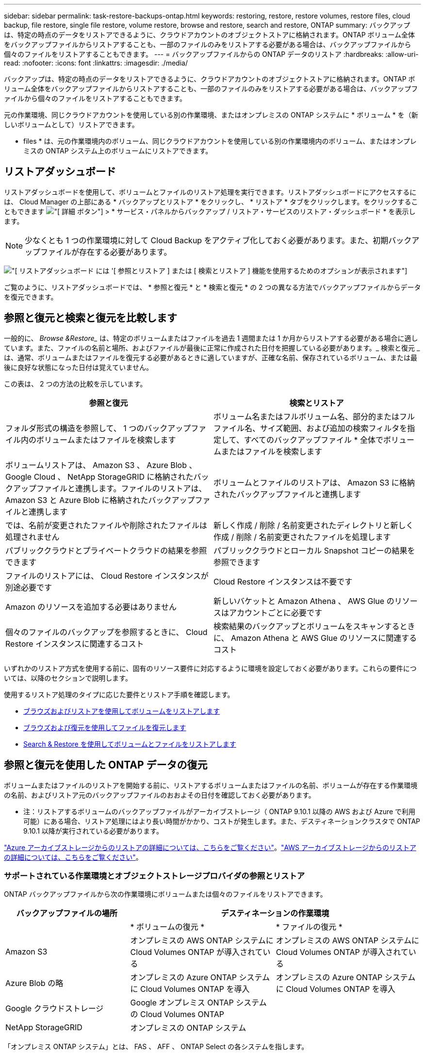 ---
sidebar: sidebar 
permalink: task-restore-backups-ontap.html 
keywords: restoring, restore, restore volumes, restore files, cloud backup, file restore, single file restore, volume restore, browse and restore, search and restore, ONTAP 
summary: バックアップは、特定の時点のデータをリストアできるように、クラウドアカウントのオブジェクトストアに格納されます。ONTAP ボリューム全体をバックアップファイルからリストアすることも、一部のファイルのみをリストアする必要がある場合は、バックアップファイルから個々のファイルをリストアすることもできます。 
---
= バックアップファイルからの ONTAP データのリストア
:hardbreaks:
:allow-uri-read: 
:nofooter: 
:icons: font
:linkattrs: 
:imagesdir: ./media/


[role="lead"]
バックアップは、特定の時点のデータをリストアできるように、クラウドアカウントのオブジェクトストアに格納されます。ONTAP ボリューム全体をバックアップファイルからリストアすることも、一部のファイルのみをリストアする必要がある場合は、バックアップファイルから個々のファイルをリストアすることもできます。

元の作業環境、同じクラウドアカウントを使用している別の作業環境、またはオンプレミスの ONTAP システムに * ボリューム * を（新しいボリュームとして）リストアできます。

* files * は、元の作業環境内のボリューム、同じクラウドアカウントを使用している別の作業環境内のボリューム、またはオンプレミスの ONTAP システム上のボリュームにリストアできます。



== リストアダッシュボード

リストアダッシュボードを使用して、ボリュームとファイルのリストア処理を実行できます。リストアダッシュボードにアクセスするには、 Cloud Manager の上部にある * バックアップとリストア * をクリックし、 * リストア * タブをクリックします。をクリックすることもできます image:screenshot_gallery_options.gif["[ 詳細 ] ボタン"] > * サービス・パネルからバックアップ / リストア・サービスのリストア・ダッシュボード * を表示します。


NOTE: 少なくとも 1 つの作業環境に対して Cloud Backup をアクティブ化しておく必要があります。また、初期バックアップファイルが存在する必要があります。

image:screenshot_restore_dashboard.png["[ リストアダッシュボード ] には '[ 参照とリストア ] または [ 検索とリストア ] 機能を使用するためのオプションが表示されます"]

ご覧のように、リストアダッシュボードでは、 * 参照と復元 * と * 検索と復元 * の 2 つの異なる方法でバックアップファイルからデータを復元できます。



== 参照と復元と検索と復元を比較します

一般的に、 _Browse &Restore__ は、特定のボリュームまたはファイルを過去 1 週間または 1 か月からリストアする必要がある場合に適しています。また、ファイルの名前と場所、およびファイルが最後に正常に作成された日付を把握している必要があります。_ 検索と復元 _ は、通常、ボリュームまたはファイルを復元する必要があるときに適していますが、正確な名前、保存されているボリューム、または最後に良好な状態になった日付は覚えていません。

この表は、 2 つの方法の比較を示しています。

[cols="50,50"]
|===
| 参照と復元 | 検索とリストア 


| フォルダ形式の構造を参照して、 1 つのバックアップファイル内のボリュームまたはファイルを検索します | ボリューム名またはフルボリューム名、部分的またはフルファイル名、サイズ範囲、および追加の検索フィルタを指定して、すべてのバックアップファイル * 全体でボリュームまたはファイルを検索します 


| ボリュームリストアは、 Amazon S3 、 Azure Blob 、 Google Cloud 、 NetApp StorageGRID に格納されたバックアップファイルと連携します。ファイルのリストアは、 Amazon S3 と Azure Blob に格納されたバックアップファイルと連携します | ボリュームとファイルのリストアは、 Amazon S3 に格納されたバックアップファイルと連携します 


| では、名前が変更されたファイルや削除されたファイルは処理されません | 新しく作成 / 削除 / 名前変更されたディレクトリと新しく作成 / 削除 / 名前変更されたファイルを処理します 


| パブリッククラウドとプライベートクラウドの結果を参照できます | パブリッククラウドとローカル Snapshot コピーの結果を参照できます 


| ファイルのリストアには、 Cloud Restore インスタンスが別途必要です | Cloud Restore インスタンスは不要です 


| Amazon のリソースを追加する必要はありません | 新しいバケットと Amazon Athena 、 AWS Glue のリソースはアカウントごとに必要です 


| 個々のファイルのバックアップを参照するときに、 Cloud Restore インスタンスに関連するコスト | 検索結果のバックアップとボリュームをスキャンするときに、 Amazon Athena と AWS Glue のリソースに関連するコスト 
|===
いずれかのリストア方式を使用する前に、固有のリソース要件に対応するように環境を設定しておく必要があります。これらの要件については、以降のセクションで説明します。

使用するリストア処理のタイプに応じた要件とリストア手順を確認します。

* <<Restoring volumes using Browse & Restore,ブラウズおよびリストアを使用してボリュームをリストアします>>
* <<Restoring ONTAP files using Browse & Restore,ブラウズおよび復元を使用してファイルを復元します>>
* <<Restoring volumes and files using Search & Restore,Search & Restore を使用してボリュームとファイルをリストアします>>




== 参照と復元を使用した ONTAP データの復元

ボリュームまたはファイルのリストアを開始する前に、リストアするボリュームまたはファイルの名前、ボリュームが存在する作業環境の名前、およびリストア元のバックアップファイルのおおよその日付を確認しておく必要があります。

* 注：リストアするボリュームのバックアップファイルがアーカイブストレージ（ ONTAP 9.10.1 以降の AWS および Azure で利用可能）にある場合、リストア処理にはより長い時間がかかり、コストが発生します。また、デスティネーションクラスタで ONTAP 9.10.1 以降が実行されている必要があります。

link:reference-azure-backup-tiers.html["Azure アーカイブストレージからのリストアの詳細については、こちらをご覧ください"]。link:reference-aws-backup-tiers.html["AWS アーカイブストレージからのリストアの詳細については、こちらをご覧ください"]。



=== サポートされている作業環境とオブジェクトストレージプロバイダの参照とリストア

ONTAP バックアップファイルから次の作業環境にボリュームまたは個々のファイルをリストアできます。

[cols="30,35,35"]
|===
| バックアップファイルの場所 2+| デスティネーションの作業環境 


|  | * ボリュームの復元 * | * ファイルの復元 * 


| Amazon S3 | オンプレミスの AWS ONTAP システムに Cloud Volumes ONTAP が導入されている | オンプレミスの AWS ONTAP システムに Cloud Volumes ONTAP が導入されている 


| Azure Blob の略 | オンプレミスの Azure ONTAP システムに Cloud Volumes ONTAP を導入 | オンプレミスの Azure ONTAP システムに Cloud Volumes ONTAP を導入 


| Google クラウドストレージ | Google オンプレミス ONTAP システムの Cloud Volumes ONTAP |  


| NetApp StorageGRID | オンプレミスの ONTAP システム |  
|===
「オンプレミス ONTAP システム」とは、 FAS 、 AFF 、 ONTAP Select の各システムを指します。


NOTE: バックアップファイルがアーカイブストレージにある場合は、ボリュームリストアのみがサポートされます。Browse & Restore の使用時に、アーカイブストレージからのファイルのリストアは現在サポートされていません。



=== Browse & Restore を使用してボリュームをリストアする

バックアップファイルからボリュームをリストアすると、 Cloud Backup はバックアップのデータを使用して _new_volume を作成します。データは、元の作業環境のボリューム、またはソースの作業環境と同じクラウドアカウントにある別の作業環境にリストアできます。オンプレミスの ONTAP システムにボリュームをリストアすることもできます。

image:diagram_browse_restore_volume.png["ブラウズおよびリストアを使用してボリューム・リストアを実行するフローを示す図"]

この出力からわかるように、ボリュームリストアを実行するには、作業環境名、ボリューム名、バックアップファイルの日付を確認しておく必要があります。

次のビデオでは、ボリュームのリストア手順を簡単に紹介しています。

video::9Og5agUWyRk[youtube, width=848,height=480,end=164]
.手順
. Backup & Restore * サービスを選択します。
. [* Restore * （復元） ] タブをクリックすると、 [Restore Dashboard （復元ダッシュボード） ] が表示されます。
. [_Browse & Restore_] セクションで、 [* Restore Volume] をクリックします。
+
image:screenshot_restore_volume_selection.png["Restore Dashboard から Restore Volumes （ボリュームの復元）ボタンを選択するスクリーンショット。"]

. [ ソースの選択 ] ページで ' リストアするボリュームのバックアップ・ファイルに移動しますリストア元の日付 / 時刻スタンプを含む * Working Environment * 、 * Volume * 、および * Backup * ファイルを選択します。
+
image:screenshot_restore_select_volume_snapshot.png["リストアする作業環境、ボリューム、およびボリュームのバックアップファイルを選択するスクリーンショット。"]

. [* Continue （続行） ] をクリックします
. [ リストア先の選択 ] ページで、ボリュームをリストアする * 作業環境 * を選択します。
+
image:screenshot_restore_select_work_env_volume.png["リストアするボリュームのデスティネーション作業環境の選択のスクリーンショット。"]

. オンプレミスの ONTAP システムを選択し、オブジェクトストレージへのクラスタ接続をまだ設定していない場合は、追加情報を入力するように求められます。
+
** Amazon S3 からリストアする場合、デスティネーションボリュームを配置する ONTAP クラスタ内の IPspace を選択し、 ONTAP クラスタに S3 バケットへのアクセスを許可するために作成したユーザのアクセスキーとシークレットキーを入力します。 さらに、必要に応じて、セキュアなデータ転送を行うためのプライベート VPC エンドポイントを選択できます。
** Azure Blob からリストアする場合は、デスティネーションボリュームを配置する ONTAP クラスタ内の IPspace を選択し、オブジェクトストレージにアクセスする Azure サブスクリプションを選択します。また、 VNet とサブネットを選択して、データ転送を安全に行うプライベートエンドポイントを選択することもできます。
** Google Cloud Storage からリストアする場合は、オブジェクトストレージ、バックアップが格納されているリージョン、およびデスティネーションボリュームが配置される ONTAP クラスタ内の IPspace にアクセスするために、 Google Cloud Project とアクセスキーとシークレットキーを選択します。
** StorageGRID からリストアする場合は、オブジェクトストレージへのアクセスに必要なアクセスキーとシークレットキー、およびデスティネーションボリュームを配置する ONTAP クラスタの IPspace を選択します。


. リストアしたボリュームに使用する名前を入力し、ボリュームを配置する Storage VM を選択します。デフォルトでは、 * <source_volume_name> _ Restore * がボリューム名として使用されます。
+
image:screenshot_restore_new_vol_name.png["リストアする新しいボリュームの名前を入力するスクリーンショット。"]

+
ボリュームの容量に使用するアグリゲートは、オンプレミスの ONTAP システムにボリュームをリストアする場合にのみ選択できます。

+
また、（ ONTAP 9.10.1 以降で使用可能な）アーカイブストレージ階層にあるバックアップファイルからボリュームをリストアする場合は、リストア優先度を選択できます。

+
link:reference-azure-backup-tiers.html#restoring-data-from-archival-storage["Azure アーカイブストレージからのリストアの詳細については、こちらをご覧ください"]。link:reference-aws-backup-tiers.html#restoring-data-from-archival-storage["AWS アーカイブストレージからのリストアの詳細については、こちらをご覧ください"]。

. リストアの進行状況を確認できるように、 * リストア * をクリックするとリストアダッシュボードに戻ります。


Cloud Backup は、選択したバックアップに基づいて新しいボリュームを作成します。可能です link:task-manage-backups-ontap.html["この新しいボリュームのバックアップ設定を管理します"] 必要に応じて。

アーカイブストレージにあるバックアップファイルからボリュームをリストアする場合は、アーカイブ階層とリストアの優先順位によって数分から数時間かかることがあります。[ * ジョブ・モニタ * ] タブをクリックすると、リストアの進行状況を確認できます。



=== 参照と復元を使用した ONTAP ファイルの復元

ONTAP のバックアップから数ファイルしかリストアしない場合は、ボリューム全体をリストアするのではなく、ファイルを個別にリストアすることもできます。ファイルは元の作業環境の既存のボリューム、または同じクラウドアカウントを使用している別の作業環境にリストアできます。オンプレミスの ONTAP システム上のボリュームにファイルをリストアすることもできます。

複数のファイルを選択した場合は、選択したデスティネーションボリュームにすべてのファイルがリストアされます。したがって、ファイルを別のボリュームにリストアする場合は、リストアプロセスを複数回実行する必要があります。


TIP: バックアップファイルがアーカイブストレージにある場合、個々のファイルをリストアすることはできません。この場合、アーカイブされていない新しいバックアップファイルからファイルをリストアしたり、アーカイブされたバックアップからボリューム全体をリストアして必要なファイルにアクセスしたり、検索とリストアを使用してファイルをリストアしたりできます。



==== 前提条件

* ファイルリストア処理を実行するには、 Cloud Volumes ONTAP またはオンプレミスの ONTAP システムで ONTAP のバージョンが 9.6 以降である必要があります。
* バックアップファイルから個々のファイルをリストアする場合は、別のリストアインスタンス / 仮想マシンを使用します。を参照してください link:concept-ontap-backup-to-cloud.html#cost["ファイルリストア処理用に導入されるインスタンスのタイプ"] また、環境の準備が整っていることを確認します。
* Amazon S3 のバックアップからファイルをリストアするには、 Cloud Manager に権限を付与するユーザロールに特定の AWS EC2 権限を追加する必要があります。また、特定のエンドポイントへのアウトバウンドインターネットアクセスを許可する必要があります。 link:task-backup-onprem-to-aws.html#preparing-amazon-s3-for-backups["構成ファイルをリストアする準備ができていることを確認します"]。
* AWS のクロスアカウントリストアを実行するには、 AWS コンソールで手動の操作が必要です。AWS のトピックを参照してください https://docs.aws.amazon.com/AmazonS3/latest/dev/example-walkthroughs-managing-access-example2.html["クロスアカウントバケットの権限を付与しています"^] を参照してください。
* Azure Blob でのバックアップからファイルのリストアでは、特定のエンドポイントへのアウトバウンドインターネットアクセスが可能であることが必要です。 link:task-backup-onprem-to-azure.html#preparing-azure-blob-storage-for-backups["構成ファイルをリストアする準備ができていることを確認します"]。




==== ファイルのリストアプロセス

プロセスは次のようになります。

. ボリュームバックアップから 1 つ以上のファイルを復元する場合は、 * リストア * タブをクリックし、 _ 参照 & 復元 _ の下の * ファイルの復元 * をクリックして、ファイル（またはファイル）が存在するバックアップファイルを選択します。
. Restore インスタンスが起動し、選択したバックアップファイル内に存在するフォルダとファイルが表示されます。
+
* 注：リストアインスタンスは、ファイルを初めてリストアするときにクラウドプロバイダの環境に導入されます。

. バックアップからリストアするファイル（複数可）を選択します。
. ファイル（作業環境、ボリューム、およびフォルダ）をリストアする場所を選択し、 * リストア * をクリックします。
. ファイルがリストアされ、非アクティブ状態が続くと Restore インスタンスがシャットダウンされてコストが削減されます。


image:diagram_browse_restore_file.png["ブラウズおよびリストアを使用してファイルのリストア操作を実行するフローを示す図"]

このように、ファイルのリストアを実行するには、作業環境名、ボリューム名、バックアップファイルの日付、およびファイル名を把握しておく必要があります。



==== Browse & Restore を使用してファイルを復元します

ONTAP ボリュームのバックアップからボリュームにファイルをリストアするには、次の手順を実行します。ボリュームの名前と、ファイルのリストアに使用するバックアップファイルの日付を確認しておく必要があります。この機能では、ライブブラウズを使用して、各バックアップファイル内のディレクトリとファイルのリストを表示できます。

次のビデオでは、 1 つのファイルをリストアする手順を簡単に紹介します。

video::9Og5agUWyRk[youtube, width=848,height=480,start=165]
.手順
. Backup & Restore * サービスを選択します。
. [* Restore * （復元） ] タブをクリックすると、 [Restore Dashboard （復元ダッシュボード） ] が表示されます。
. [ 参照と復元 ] セクションで、 [ ファイルの復元 *] をクリックします。
+
image:screenshot_restore_files_selection.png["リストアダッシュボードから [ ファイルの復元 ] ボタンを選択するスクリーンショット。"]

. [ ソースの選択 ] ページで ' リストアするファイルを含むボリュームのバックアップ・ファイルに移動しますファイルのリストア元の日付 / タイムスタンプを持つ * 作業環境 * 、 * ボリューム * 、および * バックアップ * を選択します。
+
image:screenshot_restore_select_source.png["リストアするファイルのボリュームおよびバックアップを選択するスクリーンショット。"]

. [* Continue （続行） ] をクリックすると、リストアインスタンスが開始されます。数分後に、ボリュームバックアップのフォルダとファイルのリストが表示されます。
+
* 注：リストアインスタンスは、ファイルを初めてリストアするときにクラウドプロバイダの環境に導入されるため、初回のリストアには数分かかることがあります。

+
image:screenshot_restore_select_files.png["リストアするファイルに移動できるように、ファイルの選択ページのスクリーンショット。"]

. _ ファイルの選択 _ ページで、復元するファイルを選択し、 * 続行 * をクリックします。ファイルの検索を支援するために、次の手順を実行します。
+
** ファイル名が表示されている場合は、そのファイル名をクリックします。
** 検索アイコンをクリックしてファイル名を入力すると、そのファイルに直接移動できます。
** を使用して、フォルダ内の下位レベルに移動できます image:button_subfolder.png[""] ボタンをクリックして、ファイルを検索します。
+
ファイルを選択すると、ページの左側に追加され、選択済みのファイルが表示されます。必要に応じて、ファイル名の横にある * x * をクリックすると、このリストからファイルを削除できます。



. 保存先の選択ページで、ファイルを復元する * 作業環境 * を選択します。
+
image:screenshot_restore_select_work_env.png["リストアするファイルのデスティネーション作業環境の選択のスクリーンショット。"]

+
オンプレミスクラスタを選択し、オブジェクトストレージへのクラスタ接続をまだ設定していない場合は、追加情報を入力するように求められます。

+
** Amazon S3 からリストアする場合は、デスティネーションボリュームが配置されている ONTAP クラスタの IPspace と、オブジェクトストレージへのアクセスに必要な AWS Access Key および Secret Key を入力します。
** Azure Blob からリストアする場合は、デスティネーションボリュームが配置されている ONTAP クラスタ内の IPspace を入力します。


. 次に、ファイルを復元する * Volume * と * Folder * を選択します。
+
image:screenshot_restore_select_dest.png["リストアするファイルのボリュームとフォルダを選択するスクリーンショット。"]

+
ファイルを復元する場合は、いくつかのオプションがあります。

+
** 上の図のように、 [ ターゲットフォルダの選択 ] を選択した場合は、次のようになります。
+
*** 任意のフォルダを選択できます。
*** フォルダにカーソルを合わせて、をクリックできます image:button_subfolder.png[""] 行の末尾にあるサブフォルダをドリルダウンし、フォルダを選択します。


** ソースファイルがある場所と同じ宛先作業環境とボリュームを選択した場合は、「ソースフォルダーパスを保持」を選択して、ソース構造内に存在していた同じフォルダーにファイルまたはすべてのファイルを復元できます。同じフォルダとサブフォルダがすべて存在している必要があります。フォルダは作成されません。


. リストアの進行状況を確認できるように、 * リストア * をクリックするとリストアダッシュボードに戻ります。また、 * Job Monitor * タブをクリックしてリストアの進捗状況を確認することもできます。


リストア・インスタンスは、アクティブなときにのみコストが発生するように、一定の非アクティブ期間後にシャットダウンされます。



== 検索とリストアを使用した ONTAP データのリストア

検索とリストアを使用して、 ONTAP バックアップファイルからボリュームまたは個々のファイルをリストアできます。検索とリストアでは、クラウドストレージに保存されているすべてのバックアップから特定のプロバイダの特定のボリュームまたはファイルを検索して、リストアを実行できます。正確な作業環境名やボリューム名がわからなくても、検索ではすべてのボリュームのバックアップファイルが検索されます。

検索処理では、 ONTAP ボリュームに対応するすべてのローカル Snapshot コピーも検索されます。ローカル Snapshot コピーからデータをリストアする方が、バックアップファイルからリストアするよりも高速で低コストなので、 Snapshot からデータをリストアできます。スナップショットは、キャンバスのボリュームの詳細ページから新しいボリュームとして復元できます。

バックアップファイルからボリュームをリストアすると、 Cloud Backup はバックアップのデータを使用して _new_volume を作成します。データは、元の作業環境のボリュームとしてリストアすることも、ソースの作業環境と同じクラウドアカウントにある別の作業環境にリストアすることもできます。オンプレミスの ONTAP システムにボリュームをリストアすることもできます。

ファイルは、元のボリュームの場所、同じ作業環境内の別のボリューム、または同じクラウドアカウントを使用している別の作業環境にリストアできます。オンプレミスの ONTAP システム上のボリュームにファイルをリストアすることもできます。

リストアするボリュームのバックアップファイルがアーカイブストレージ（ ONTAP 9.10.1 以降の AWS で使用可能）にある場合、リストア処理にはより長い時間がかかり、追加コストが発生します。デスティネーションクラスタで ONTAP 9.10.1 以降が実行されている必要があり、そのファイルをアーカイブストレージからリストアすることは現在サポートされていません。

link:reference-aws-backup-tiers.html["AWS アーカイブストレージからのリストアの詳細については、こちらをご覧ください"]。

開始する前に、リストアするボリュームやファイルの名前や場所を把握しておく必要があります。

次のビデオでは、 1 つのファイルをリストアする手順を簡単に紹介します。

video::RZktLe32hhQ[youtube, width=848,height=480]


=== サポートされている作業環境とオブジェクトストレージプロバイダの検索とリストア

ONTAP バックアップファイルから次の作業環境にボリュームまたは個々のファイルをリストアできます。

[cols="25,40,40"]
|===
| バックアップファイルの場所 2+| デスティネーションの作業環境 


|  | * ボリュームの復元 * | * ファイルの復元 * 


| Amazon S3 | オンプレミスの AWS ONTAP システムに Cloud Volumes ONTAP が導入されている | オンプレミスの AWS ONTAP システムに Cloud Volumes ONTAP が導入されている 
|===
その他のクラウドプロバイダは、今後のリリースでサポートされる予定です。

「オンプレミス ONTAP システム」とは、 FAS 、 AFF 、 ONTAP Select の各システムを指します。



=== 前提条件

* クラスタの要件：
+
** ONTAP のバージョンは 9.8 以降である必要があります。
** ボリュームが配置されている Storage VM （ SVM ）に設定済みのデータ LIF が必要です。
** ボリュームで NFS が有効になっている必要があります。
** SVM で SnapDiff RPC サーバをアクティブ化する必要があります。作業環境でインデックスの作成を有効にすると、 Cloud Manager によって自動的にインデックス作成が実行されます。


* AWS の要件：
+
** Cloud Manager に権限を付与するユーザロールに、 Amazon Athena 、 AWS Glue 、および AWS S3 の特定の権限を追加する必要があります。 link:task-backup-onprem-to-aws.html#preparing-amazon-s3-for-backups["すべての権限が正しく設定されていることを確認します"]。
+
以前に設定したコネクタで Cloud Backup をすでに使用している場合は、ここで Athena 権限と Glue 権限を Cloud Manager ユーザロールに追加する必要があります。これらは新しい機能で、検索とリストアに必要です。







=== 検索とリストアのプロセス

プロセスは次のようになります。

. 検索とリストアを使用する前に、ボリュームまたはファイルをリストアする各ソース作業環境でインデックス作成を有効にする必要があります。これにより、 Indexed Catalog は、すべてのボリュームのバックアップファイルを追跡できます。データ提供用 SVM で SnapDiff v3 を有効にし、新しい S3 バケットとをプロビジョニングします https://aws.amazon.com/athena/faqs/["Amazon Athena インタラクティブクエリーサービス"^] および https://aws.amazon.com/glue/faqs/["AWS グルーサーバレスデータ統合サービス"^]。
. ボリュームバックアップからボリュームまたはファイルを復元する場合は、 _ 検索と復元 _ で * 検索と復元 * をクリックします。
. ボリューム名またはファイルの一部または全体の名前、ファイル名の一部または全部、サイズの範囲、作成日の範囲、その他の検索フィルタを入力し、 * 検索 * をクリックします。
+
検索結果ページには、検索条件に一致するファイルまたはボリュームを含むすべての場所が表示されます。

. ボリュームまたはファイルの復元に使用する場所の * すべてのバックアップの表示 * をクリックし、実際に使用するバックアップファイルの * 復元 * をクリックします。
. ボリュームまたはファイルをリストアする場所を選択し、 * リストア * をクリックします。
. ボリュームまたはファイルがリストアされます。


image:diagram_search_restore_vol_file.png["Search & Restore を使用してボリュームまたはファイルのリストアを実行するフローを示す図"]

ご覧のように、必要なのはボリュームやファイルの一部だけです。 Cloud Backup では、検索条件に一致するすべてのバックアップファイルが検索されます。



=== 各作業環境のインデックスカタログを有効にする

検索とリストアを使用する前に、ボリュームまたはファイルのリストア元となる各ソース作業環境でインデックス作成を有効にする必要があります。これにより、インデックスカタログですべてのボリュームとすべてのバックアップファイルを追跡できるため、検索をすばやく効率的に実行できます。

この機能を有効にすると、 Cloud Backup はボリュームに対して SVM で SnapDiff v3 を有効にし、 Amazon Athena 対話型クエリサービスと AWS Glue サーバレスデータ統合サービスをプロビジョニングする新しいバケットを作成します。

作業環境でインデックス作成がすでに有効になっている場合は ' 次のセクションに進んでデータをリストアしてください

作業環境でインデックス作成を有効にするには：

* 作業環境にインデックスが作成されていない場合は、リストアダッシュボードの _Search&Restore_ で * 作業環境でインデックス作成を有効にする * をクリックし、作業環境で * インデックス作成を有効にする * をクリックします。
* 少なくとも 1 つの作業環境にインデックスが作成されている場合は、リストアダッシュボードの _Search & Restore_ で、 * インデックス設定 * をクリックし、作業環境で * インデックス作成を有効にする * をクリックします。


すべてのサービスがプロビジョニングされ、インデックスカタログがアクティブ化されると、作業環境は「アクティブ」と表示されます。

image:screenshot_restore_enable_indexing.png["インデックスカタログをアクティブ化した作業環境を示すスクリーンショット。"]

作業環境内のボリュームのサイズとクラウド内のバックアップファイルの数によっては、最初のインデックス作成プロセスに最大 1 時間かかることがあります。その後は、 1 時間ごとに差分変更を反映して透過的に更新され、最新の状態が維持されます。



=== 検索とリストアを使用したボリュームとファイルのリストア

お先にどうぞ <<Enabling the Indexed Catalog for each working environment,作業環境のインデックス作成を有効にしました>>では、検索とリストアを使用してボリュームまたはファイルをリストアできます。これにより、幅広いフィルタを使用して、すべてのバックアップファイルからリストアするファイルまたはボリュームを検索できます。

.手順
. Backup & Restore * サービスを選択します。
. [* Restore * （復元） ] タブをクリックすると、 [Restore Dashboard （復元ダッシュボード） ] が表示されます。
. [ 検索と復元 ] セクションで、 [ * 検索と復元 * ] をクリックします。
+
image:screenshot_restore_start_search_restore.png["リストアダッシュボードから [ 検索と復元 ] ボタンを選択するスクリーンショット。"]

. [ 検索と復元 ] ページで、次の操作を行います。
+
.. 検索バーに、ボリューム名またはファイル名の全体または一部を入力します。
.. [ フィルタ（ Filter ） ] 領域で、フィルタ条件を選択する。たとえば、データが存在する作業環境を選択し、 .doc ファイルなどのファイルタイプを選択できます。


. [* 検索（ * Search ） ] をクリックすると、 [ 検索結果（ Search Results ） ] 領域に、検索に一致するファイルまたはボリュームを持つすべての場所が表示されます。
+
image:screenshot_restore_step1_search_restore.png["検索条件と検索結果を示すスクリーンショットが [ 検索とリストア ] ページに表示されます"]

. 復元するデータが格納されている場所の * すべてのバックアップの表示 * をクリックして、そのボリュームまたはファイルが含まれているすべてのバックアップファイルを表示します。
+
image:screenshot_restore_step2_search_restore.png["検索条件に一致するすべてのバックアップを表示する方法を示すスクリーンショット。"]

. クラウドからボリュームまたはファイルを復元するために使用するバックアップファイルに対して、 * 復元 * をクリックします。
+
検索結果からは、検索結果にファイルが含まれているローカルボリュームの Snapshot コピーも特定されます。この時点では、スナップショットに対して * リストア * ボタンは機能しませんが、バックアップファイルではなく Snapshot コピーからデータをリストアする場合は、ボリュームの名前と場所を書き留め、キャンバスのボリュームの詳細ページを開きます。 および * Restore from Snapshot copy * オプションを使用します。

. ボリュームまたはファイルをリストアする場所を選択し、 * リストア * をクリックします。
+
** ファイルの場合は、元の場所にリストアするか、別の場所を選択できます
** ボリュームの場所は選択できます。




ボリュームまたはファイルがリストアされ、リストアダッシュボードに戻ります。これにより、リストア処理の進捗状況を確認できます。また、 * Job Monitor * タブをクリックしてリストアの進捗状況を確認することもできます。

リストアしたボリュームに対しては、を実行できます link:task-manage-backups-ontap.html["この新しいボリュームのバックアップ設定を管理します"] 必要に応じて。
